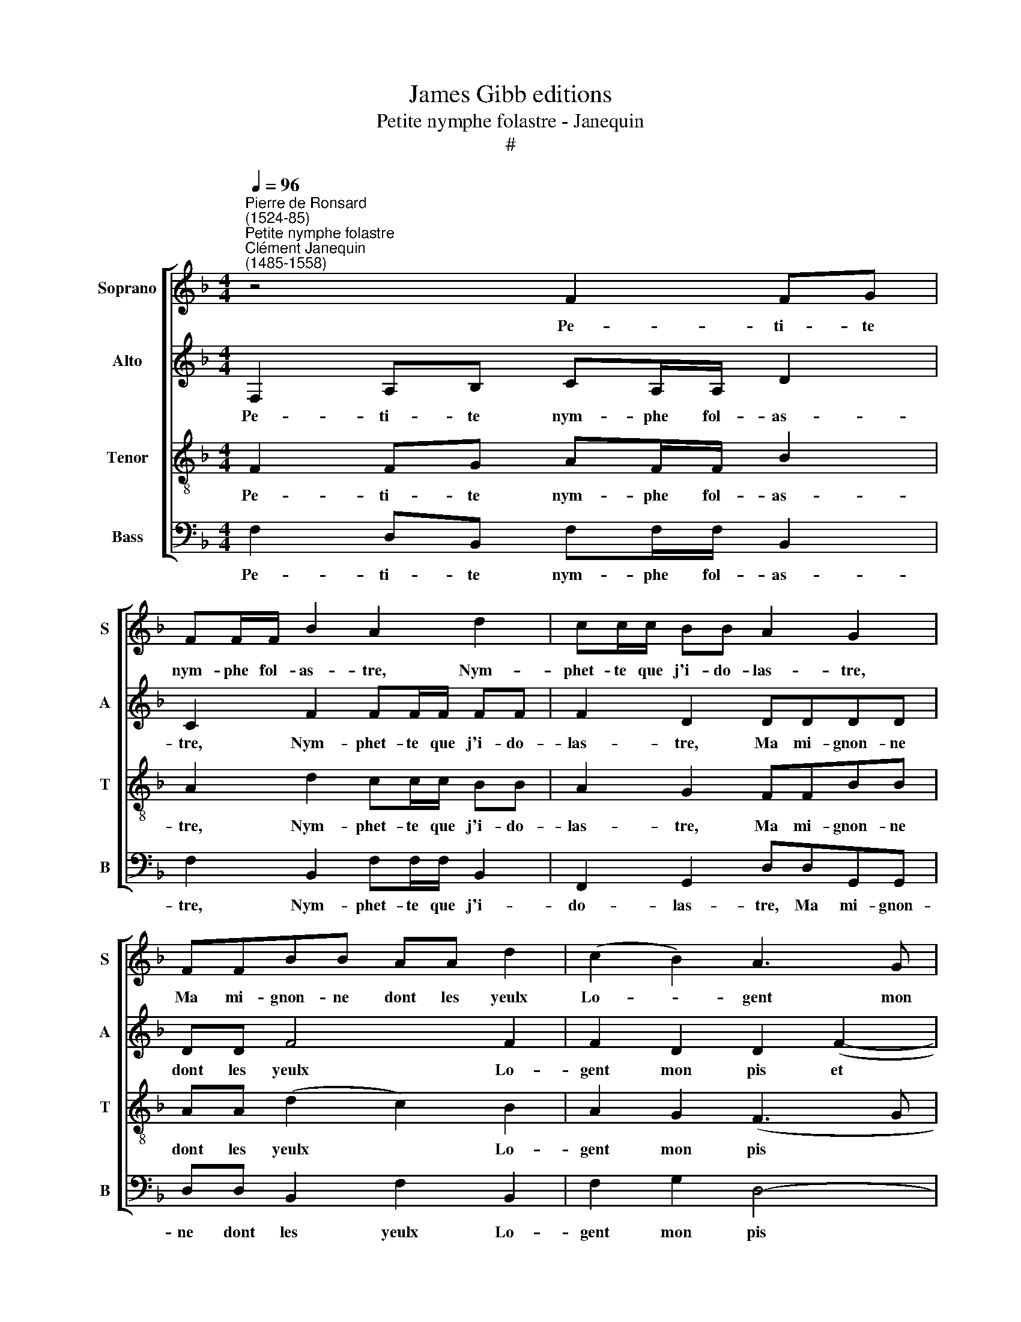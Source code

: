 X:1
T:James Gibb editions
T:Petite nymphe folastre - Janequin
T:#
%%score [ 1 2 3 4 ]
L:1/8
Q:1/4=96
M:4/4
K:F
V:1 treble nm="Soprano" snm="S"
V:2 treble nm="Alto" snm="A"
V:3 treble-8 nm="Tenor" snm="T"
V:4 bass nm="Bass" snm="B"
V:1
"^Pierre de Ronsard\n(1524-85)""^Petite nymphe folastre""^Clément Janequin\n(1485-1558)" z4 F2 FG | %1
w: Pe- ti- te|
 FF/F/ B2 A2 d2 | cc/c/ BB A2 G2 | FFBB AA d2 | (c2 B2) A3 G | F2 (A2 GF) (F2- | F2 E2) F2 z2 | %7
w: nym- phe fol- as- tre, Nym-|phet- te que j'i- do- las- tre,|Ma mi- gnon- ne dont les yeulx|Lo- * gent mon|pis et * * mon|* * mieux,|
 z4 FFBB | AA (d2 c2) B2 | A3 G F2 (A2 | GF) (F4 E2) | F4 A3 B | c2 A2 d3 c | =B2 c2 A4 | %14
w: Ma mi- gnon- ne|dont les yeulx * Lo-|gent mon pis et|* * mon *|mieux, Ma doul-|cet- te, ma suc-|cré- e, Ma|
 c2 AA d3 c | =B2 c2 F2 F2 | B3 B G2 B2 | A2 cc c2 c2 | A2 BB B3 B | AA G4 FF | F2 EE F3 F | %21
w: gra- ce, ma ci- the-|ré- e, Tu me|doibs, pour m'ap- pai-|ser, Mil- le fois le|jour, tu me doibs, pour|m'ap- pai- ser, mil- le|fois, tu me doibs, pour|
[Q:1/4=95] E[Q:1/4=94]E[Q:1/4=92] D2[Q:1/4=90] F[Q:1/4=89]F[Q:1/4=88]G[Q:1/4=86]F | %22
w: m'ap- pai- ser, mil- le fois le|
[Q:1/4=85] F2[Q:1/4=83] E2[Q:1/4=82] F8 |] %23
w: jour bai- ser.|
V:2
 F,2 A,B, CA,/A,/ D2 | C2 F2 FF/F/ FF | F2 D2 DDDD | DD F4 F2 | F2 D2 D2 (F2- | F2 E2) (D3 B, | %6
w: Pe- ti- te nym- phe fol- as-|tre, Nym- phet- te que j'i- do-|las- tre, Ma mi- gnon- ne|dont les yeulx Lo-|gent mon pis et|* * mon *|
 C4) C2 DE | FFDD C2 F2 | F2 F2 FF D2 | D2 F2 F2 E2 | D3 B, C4 | C2 F3 E D2 | (CD/E/ F2) F3 E | %13
w: * mieux, Ma mi-|gnon- ne dont les yeulx Lo-|gent mon pis et mon|mieux, lo- gent mon|pis et mon|mieux, Ma doul- cet-|te, * * * ma suc-|
 D2 CC F4 | F2 F2 F3 E | D2 E2 D2 D2 | F3 F E2 F2 | F2 FF FFEE | D2 DD DDGG | (F2 E2 D4) | %20
w: cré- e, Ma gra-|ce, ma ci- the-|ré- e, Tu me|doibs, pour m'ap- pai-|ser, Mil- le fois le jour bai-|ser, tu me doibs, pour m'ap- pai-|ser, * *|
 CCCC A,4 | A,A,B,B, D2 z D | C2 C2 C8 |] %23
w: mil- le fois le jour,|mil- le fois le jour, le|jour bai- ser.|
V:3
 F2 FG AF/F/ B2 | A2 d2 cc/c/ BB | A2 G2 FFBB | AA (d2 c2) B2 | A2 G2 (F3 G | AB c2 B2) (AG/F/ | %6
w: Pe- ti- te nym- phe fol- as-|tre, Nym- phet- te que j'i- do-|las- tre, Ma mi- gnon- ne|dont les yeulx * Lo-|gent mon pis *|* * * * et * *|
 G2) G2 F2 z2 | FFBB AA d2 | (c2 B2) A2 G2 | (F3 G AB c2) | (B2 AG/F/ G2) G2 | F4 F3 G | %12
w: * mon mieux,|Ma mi- gnon- ne dont les yeulx|Lo\- * gent mon|pis * * * *|et * * * * mon|mieux, Ma doul-|
 A2 F2 (FG/A/ B)G | G2 GG d4 | A2 z2 A2 BG | G2 G2 B2 B2 | d3 d c2 d2 | c2 AA AAGG | F2 z2 z4 | %19
w: cet- te, ma * * * suc-|cré- e, Ma gra-|ce, ma ci- the-|ré- e, Tu me|doibs, pour m'ap- pai-|ser, Mil- le fois le jour bai-|ser,|
 z2 cc B3 B | A2 G2 F4 | z2 FF B3 B | A2 G2 F8 |] %23
w: tu me doibs, pour|m'ap- pai- ser,|mil- le fois le|jour bai- ser.|
V:4
 F,2 D,B,, F,F,/F,/ B,,2 | F,2 B,,2 F,F,/F,/ B,,2 | F,,2 G,,2 D,D,G,,G,, | D,D, B,,2 F,2 B,,2 | %4
w: Pe- ti- te nym- phe fol- as-|tre, Nym- phet- te que j'i-|do- las- tre, Ma mi- gnon-|ne dont les yeulx Lo-|
 F,2 G,2 D,4- | D,2 (A,,2 B,,2 D,2) | C,4 F,,2 B,,C, | D,D,B,,B,, F,2 B,,2 | (F,2 B,,2 F,2) G,2 | %9
w: gent mon pis|* et * *|mon mieux, Ma mi-|gnon- ne dont les yeulx Lo-|gent * * mon|
 D,6 A,,2 | (B,,2 D,2 C,4) | F,,4 z4 | F,3 E, D,C,B,,C, | G,,2 C,2 z4 | F,2 F,2 D,D,B,,C, | %15
w: pis et|mon * *|mieux,|Ma doul- cet- te, ma suc-|cré- e,|Ma gra- ce, ma ci- the-|
 G,,2 C,2 B,,2 B,,2 | B,,3 B,, C,2 B,,2 | F,2 F,F, F,F, C,2 | D,2 G,,4 z2 | z2 C,C, G,,G,,B,,B,, | %20
w: ré- e, Tu me|doibs, pour m'ap- pai-|ser, Mil- le fois le jour|bai- ser,|mil- le fois le jour bai-|
 F,,2 C,C, D,3 D, | C,C, B,,2 B,,B,,E,B,, | F,2 C,2 F,,8 |] %23
w: ser, tu me doibs, pour|m'ap- pai- ser, mil- le fois le|jour bai- ser.|

